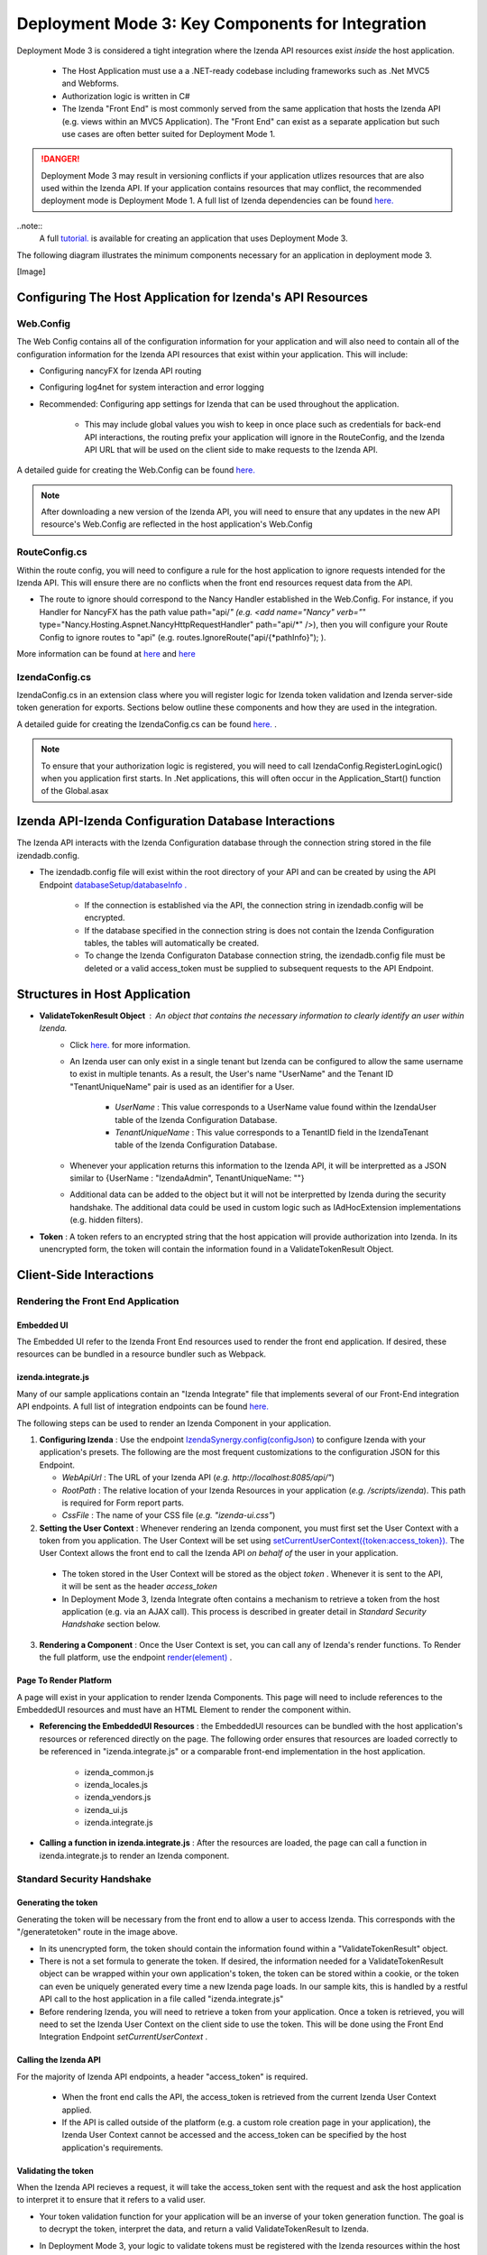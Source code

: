 ==================================================
Deployment Mode 3: Key Components for Integration
==================================================

Deployment Mode 3 is considered a tight integration where the Izenda API resources exist *inside* the host application. 

	* The Host Application must use a a .NET-ready codebase including frameworks such as .Net MVC5 and Webforms.
	
	* Authorization logic is written in C#
	
	* The Izenda "Front End" is most commonly served from the same application that hosts the Izenda API (e.g. views within an MVC5 Application). The "Front End" can exist as a separate application but such use cases are often better suited for Deployment Mode 1.

.. DANGER::
	Deployment Mode 3 may result in versioning conflicts if your application utlizes resources that are also used within the Izenda API. If your application contains resources that may conflict, the recommended deployment mode is Deployment Mode 1. A full list of Izenda dependencies can be found `here. <https://www.izenda.com/docs/acknowledgements.html>`_


..note::
	A full `tutorial. <https://www.izenda.com/docs/dev/howto_mvc5kit.html>`_ is available for creating an application that uses Deployment Mode 3.
	
	
The following diagram illustrates the minimum components necessary for an application in deployment mode 3.

[Image]
	
Configuring The Host Application for Izenda's API Resources
=======================================================

Web.Config
-----------------

The Web Config contains all of the configuration information for your application and will also need to contain all of the configuration information for the Izenda API resources that exist within your application. This will include:

* Configuring nancyFX for Izenda API routing

* Configuring log4net for system interaction and error logging

* Recommended: Configuring app settings for Izenda that can be used throughout the application.

	* This may include global values you wish to keep in once place such as credentials for back-end API interactions, the routing prefix your application will ignore in the RouteConfig, and the Izenda API URL that will be used on the client side to make requests to the Izenda API.


A detailed guide for creating  the Web.Config can be found `here. <https://www.izenda.com/docs/dev/howto_mvc5kit.html#izenda-api-service-hosting-config>`_ 

.. note::
	After downloading a new version of the Izenda API, you will need to ensure that any updates in the new API resource's Web.Config are reflected in the host application's Web.Config

RouteConfig.cs
-----------------------

Within the route config, you will need to configure a rule for the host application to ignore requests intended for the Izenda API. This will ensure there are no conflicts when the front end resources request data from the API. 

* The route to ignore should correspond to the Nancy Handler established in the Web.Config.  For instance, if you Handler for NancyFX has the path value path="api/*"  (e.g. <add name="Nancy" verb="*" type="Nancy.Hosting.Aspnet.NancyHttpRequestHandler" path="api/*" />), then you will configure your Route Config to ignore routes to "api" (e.g. routes.IgnoreRoute("api/{*pathInfo}"); ).

More information can be found at `here <https://www.izenda.com/docs/dev/howto_mvc5kit.html#izenda-api-service-hosting-config>`_  and `here  <https://www.izenda.com/docs/dev/howto_mvc5kit.html#izenda-api-service-hosting-config>`_  


IzendaConfig.cs
-----------------------
IzendaConfig.cs in an extension class where you will register logic for Izenda token validation and Izenda server-side token generation for exports. Sections below outline these components and how they are used in the integration.

A detailed guide for creating the IzendaConfig.cs can be found `here. <https://www.izenda.com/docs/dev/howto_mvc5kit.html#izendaconfig>`_  .


.. note::
	To ensure that your authorization logic is registered, you will need to call IzendaConfig.RegisterLoginLogic() when you application first starts. In .Net applications, this will often occur in the Application_Start() function of the Global.asax


Izenda API-Izenda Configuration Database Interactions
=======================================================

The Izenda API interacts with the Izenda Configuration database through the connection string stored in the file izendadb.config. 

* The izendadb.config file will exist within the root directory of your API and can be created by using the API Endpoint `databaseSetup/databaseInfo . <https://www.izenda.com/docs/ref/api_systemdb_and_license.html#post-databasesetup-databaseinfo>`_
	
	* If the connection is established via the API, the connection string in izendadb.config will be encrypted.
	
	* If the database specified in the connection string is does not contain the Izenda Configuration tables, the tables will automatically be created.
	
	* To change the Izenda Configuraton Database connection string, the izendadb.config file must be deleted or a valid access_token must be supplied to subsequent requests to the API Endpoint.


Structures in Host Application
===============================
* **ValidateTokenResult Object** : An object that contains the necessary information to clearly identify an user within Izenda.
	* Click `here. <https://www.izenda.com/docs/ref/models/ValidateTokenResult.html?highlight=validatetokenresult>`_  for more information.

	* An Izenda user can only exist in a single tenant but Izenda can be configured to allow the same username to exist in multiple tenants. As a result, the User's name "UserName" and the Tenant ID "TenantUniqueName" pair is used as an identifier for a User.

		* *UserName* : This value corresponds to a UserName value found within the IzendaUser table of the Izenda Configuration Database.

		* *TenantUniqueName* : This value corresponds to a TenantID field in the IzendaTenant table of the Izenda Configuration Database.

	* Whenever your application returns this information to the Izenda API, it will be interpretted as a JSON similar to {UserName : "IzendaAdmin", TenantUniqueName: ""}
	
	* Additional data can be added to the object but it will not be interpretted by Izenda during the security handshake. The additional data could be used in custom logic such as IAdHocExtension implementations (e.g. hidden filters).

* **Token** : A token refers to an encrypted string that the host appication will provide authorization into Izenda. In its unencrypted form, the token will contain the information found in a ValidateTokenResult Object.


Client-Side Interactions
============================


Rendering the Front End Application
------------------------------------


Embedded UI
~~~~~~~~~~~~

The Embedded UI refer to the Izenda Front End resources used to render the front end application.  If desired, these resources can be bundled in a resource bundler such as Webpack.

izenda.integrate.js
~~~~~~~~~~~~~~~~~~~~

Many of our sample applications contain an "Izenda Integrate" file that implements several of our Front-End integration API endpoints. A full list of integration endpoints can be found `here. <https://www.izenda.com/docs/dev/api_frontend_integration.html>`_

The following steps can be used to render an Izenda Component in your application.

1. **Configuring Izenda** : Use the endpoint `IzendaSynergy.config(configJson) <https://www.izenda.com/docs/dev/api_frontend_integration.html#config-configjson>`_ to configure Izenda with your application's presets. The following are the most frequent customizations to the configuration JSON for this Endpoint.

   * *WebApiUrl* : The URL of your Izenda API (*e.g. http://localhost:8085/api/"*)
   
   * *RootPath* : The relative location of your Izenda Resources in your application (*e.g. /scripts/izenda*). This path is required for Form report parts.
   
   * *CssFile* : The name of your CSS file (*e.g. "izenda-ui.css"*)

2. **Setting the User Context** : Whenever rendering an Izenda component, you must first set the User Context with a token from you application. The User Context will be set using `setCurrentUserContext({token:access_token}). <https://www.izenda.com/docs/dev/api_frontend_integration.html#setcurrentusercontext-token-access-token>`_ The User Context allows the front end to call the Izenda API *on behalf of* the user in your application.

 * The token stored in the User Context will be stored as the object *token* . Whenever it is sent to the API, it will be sent as the header *access_token*

 * In Deployment Mode 3, Izenda Integrate often contains a mechanism to retrieve a token from the host application (e.g. via an AJAX call). This process is described in greater detail in *Standard Security Handshake* section below.

3. **Rendering a Component** : Once the User Context is set, you can call any of Izenda's render functions. To Render the full platform, use the endpoint `render(element) <https://www.izenda.com/docs/dev/api_frontend_integration.html#render-element>`_ .


Page To Render Platform
~~~~~~~~~~~~~~~~~~~~~~~~~

A page will exist in your application to render Izenda Components. This page will need to include references to the EmbeddedUI resources and must have an HTML Element to render the component within.

* **Referencing the EmbeddedUI Resources** : the EmbeddedUI resources can be bundled with the host application's resources or referenced directly on the page. The following order ensures that resources are loaded correctly to be referenced in "izenda.integrate.js" or a comparable front-end implementation in the host application.

    * izenda_common.js
    
    * izenda_locales.js
    
    * izenda_vendors.js
    
    * izenda_ui.js
    
    * izenda.integrate.js

* **Calling a function in izenda.integrate.js** : After the resources are loaded, the page can call a function in izenda.integrate.js to render an Izenda component.



Standard Security Handshake
----------------------------

Generating the token
~~~~~~~~~~~~~~~~~~~~~
Generating the token will be necessary from the front end to allow a user to access Izenda. This corresponds with the "/generatetoken" route in the image above.

* In its unencrypted form, the token should contain the information found within a "ValidateTokenResult" object.

* There is not a set formula to generate the token. If desired, the information needed for a ValidateTokenResult object  can be wrapped within your own application's token, the token can be stored within a cookie, or the token can even be uniquely generated every time a new Izenda page loads. In our sample kits, this is handled by a restful API call to the host application in a file called "izenda.integrate.js"

* Before rendering Izenda, you will need to retrieve a token from your application. Once a token is retrieved, you will need to set the Izenda User Context on the client side to use the token. This will be done using the Front End Integration Endpoint *setCurrentUserContext* .

Calling the Izenda API
~~~~~~~~~~~~~~~~~~~~~~~

For the majority of Izenda API endpoints, a header "access_token" is required.

  * When the front end calls the API, the access_token is retrieved from the current Izenda User Context applied.

  * If the API is called outside of the platform (e.g. a custom role creation page in your application), the Izenda User Context cannot be accessed and the access_token can be specified by the host application's requirements.


Validating the token
~~~~~~~~~~~~~~~~~~~~~~
When the Izenda API recieves a request, it will take the access_token sent with the request and ask the host application to interpret it to ensure that it refers to a valid user.  

* Your token validation function for your application will be an inverse of your token generation function. The goal is to decrypt the token, interpret the data, and return a valid ValidateTokenResult to Izenda.

* In Deployment Mode 3, your logic to validate tokens must be registered with the Izenda resources within the host application. The registration will be handled within a file called IzendaConfig.cs and will be registered as UserIntegrationConfig.ValidateToken .
	* The access token is passed into the registered function within the "ValidateTokenArgs args" parameter as args.AccessToken.

Server-Side Interactions
=========================

Export Security Handshake
-------------------------------
When reports are exported, scheduled instances are established, or emails are sent, the exported result is rendered on the server and sent to the desired recipient.
Since these interactions occur on the server side, the "authentication" mechanism will differ from the Standard Security Handshake.

* When a report is exported, the Izenda API will need an access_token so that the API calls required for the render will return successfully.

* Since the export process is handled server-side, the access_token must originate from the server-side and, therefore, cannot be passed from a client's user context.

  * **Problem** : Although the Izenda API has the information to create a ValidateTokenResult object (the UserName and TenantUniqueName are stored in the Izenda Configuration database), it doesn't have the ability to create access_tokens that can be validated with the host application.

  * **Solution** : The Izenda API will send the information it does have to the host application so that the host application can return a valid access_token. Since the Izenda API exists within the same application as the token generation logic, this information is passed in plain text to the host applicaiton's logic.

Getting The Token
~~~~~~~~~~~~~~~~~~

* In Deployment Mode 3, your logic to get tokens server-side must be registered with the Izenda resources within the host application. The registration will be handled within a file called IzendaConfig.cs and will be registered as UserIntegrationConfig.GetAccessToken.
 
	* This logic differs from your Token Generation method as it is never called RESTfully and does not require authentication with the host application to create a token.
  
		* This logic is only used by Izenda server-side. End users have no means to use this mechanism to create tokens without authenticating.
		
	*  The UserName and TenantUniqueName is passed into the registered function within the "String args" parameter as args.UserName and args.TenantUniqueName, respectively.
		
		* If additional data is usually stored in the host application's ValidateTokenResult object structure, logic will need to exist to retrieve the necessary information.
	
* Once a ValidateTokenResult object is created, the object can be encrypted as a token and returned to Izenda. Remember, this token must be decryptable by our Token Validation logic.

  
Validating the token
~~~~~~~~~~~~~~~~~~~~

Token validation will still be handled by the same Token Validation logic that was previously registred with Izenda.


Rendering Exports and Sending Links
------------------------------------

The host applicaiton will need to refer to the Izenda resources to adhere to any customizations made to the front-end.

WebURL
~~~~~~~
The WebURL will be the "Base URL" for email links and the route used for exports. 

* The WebURL will point to the application that holds your Embedded UI resources.
  
  * In the MVC Kit, the EmbeddedUI resources are found within the MVC Kit hosted on 14809. In turn, the WebURL would be http://localhost:14809/ . 
  
Page To Render Exports
~~~~~~~~~~~~~~~~~~~~~~~
After the Izenda API obtains a valid access token from the AuthGetAccessTokenURL, it will attempt to access this route to render the report on the server.

* Since this process occurs on the server, schedules and exports can run successfully without a user being active on the front end. This page will be used to render any chart visualizations.

* Izenda has a definite structure for this route, WebURL + "/viewer/reportpart/". This corresponds to the "Page to render exports" in the image above.

* Similar to the Page to Render the platform, this page will need to reference the EmbeddedUI and an HTML Element to render Izenda Components.
  
  * The token will be sent to this page in a query string as *token* . The host application will set the user context using this value.
  
  * The Report Part ID will be sent to this page in a query string as *id* . The host application will use the Front End Integration Endpoint `renderReportPart(element,params) <https://www.izenda.com/docs/dev/api_frontend_integration.html#renderreportpart-element-params>`_ to render the a chart report part for export.
  
  * The Izenda API will call this page multiple times to render all chart report parts in the selected report.
  
Copying Reports from One Environment To Another
---------------------------------------------------------------------------

Reports can be copied from one Izenda instance to another via the Izenda Copy Console. To use the Copy Console in integrated modes, a route must exist in your application that allows for a user to authenticate with your application and immediately returns an access_token to be used with Izenda API interactions. In the diagram above, this route corresponds to the "/copyconsoleauth
" route.

A detailed description of the Copy Console and its requirements can be found at `here <https://www.izenda.com/docs/ui/doc_copy_console.html>`_
